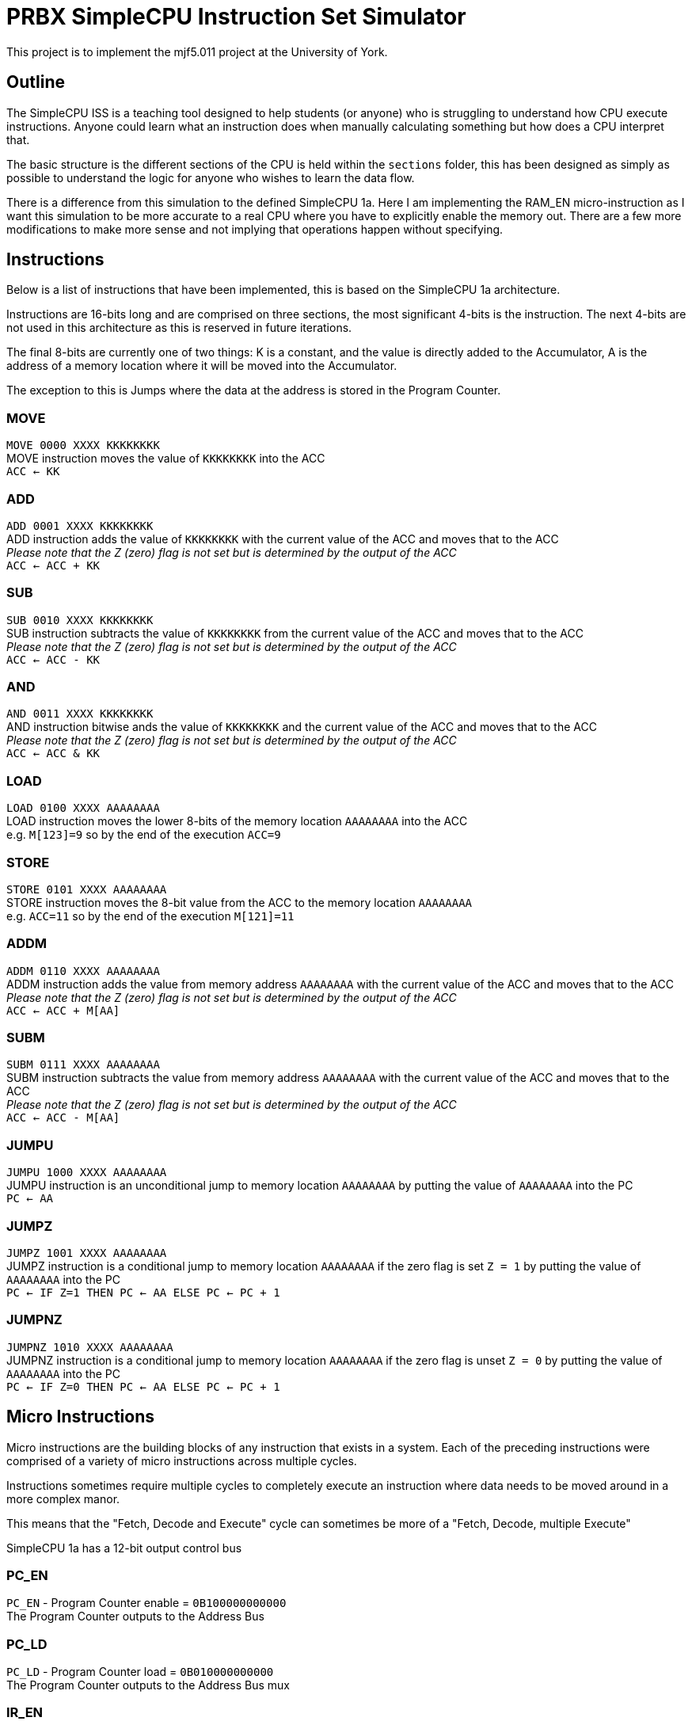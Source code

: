 = PRBX SimpleCPU Instruction Set Simulator

This project is to implement the mjf5.011 project at the University of York.

== Outline

The SimpleCPU ISS is a teaching tool designed to help students (or anyone) who is struggling to understand how CPU
execute instructions. Anyone could learn what an instruction does when manually calculating something but how does a
CPU interpret that.

The basic structure is the different sections of the CPU is held within the `sections` folder, this has been designed
as simply as possible to understand the logic for anyone who wishes to learn the data flow.

There is a difference from this simulation to the defined SimpleCPU 1a.
Here I am implementing the RAM_EN micro-instruction as I want this simulation to be more accurate to a real CPU where
you have to explicitly enable the memory out. There are a few more modifications to make more sense and not implying
that operations happen without specifying.

== Instructions

Below is a list of instructions that have been implemented, this is based on the SimpleCPU 1a architecture.

Instructions are 16-bits long and are comprised on three sections, the most significant 4-bits is the instruction.
The next 4-bits are not used in this architecture as this is reserved in future iterations.

The final 8-bits are currently one of two things: K is a constant, and the value is directly added to the Accumulator,
A is the address of a memory location where it will be moved into the Accumulator.

The exception to this is Jumps where the data at the address is stored in the Program Counter.

=== MOVE
[%hardbreaks]
`MOVE   0000 XXXX KKKKKKKK`
MOVE instruction moves the value of `KKKKKKKK` into the ACC
`ACC <- KK`

=== ADD
[%hardbreaks]
`ADD    0001 XXXX KKKKKKKK`
ADD instruction adds the value of `KKKKKKKK` with the current value of the ACC and moves that to the ACC
_Please note that the Z (zero) flag is not set but is determined by the output of the ACC_
`ACC <- ACC + KK`

=== SUB
[%hardbreaks]
`SUB    0010 XXXX KKKKKKKK`
SUB instruction subtracts the value of `KKKKKKKK` from the current value of the ACC and moves that to the ACC
_Please note that the Z (zero) flag is not set but is determined by the output of the ACC_
`ACC <- ACC - KK`

=== AND
[%hardbreaks]
`AND    0011 XXXX KKKKKKKK`
AND instruction bitwise ands the value of `KKKKKKKK` and the current value of the ACC and moves that to the ACC
_Please note that the Z (zero) flag is not set but is determined by the output of the ACC_
`ACC <- ACC & KK`

=== LOAD
[%hardbreaks]
`LOAD   0100 XXXX AAAAAAAA`
LOAD instruction moves the lower 8-bits of the memory location `AAAAAAAA` into the ACC
e.g. `M[123]=9` so by the end of the execution `ACC=9`

=== STORE
[%hardbreaks]
`STORE  0101 XXXX AAAAAAAA`
STORE instruction moves the 8-bit value from the ACC to the memory location `AAAAAAAA`
e.g. `ACC=11` so by the end of the execution `M[121]=11`

=== ADDM
`ADDM   0110 XXXX AAAAAAAA` +
ADDM instruction adds the value from memory address `AAAAAAAA` with the current value of the ACC and moves
that to the ACC +
_Please note that the Z (zero) flag is not set but is determined by the output of the ACC_ +
`ACC <- ACC + M[AA]`

=== SUBM
`SUBM   0111 XXXX AAAAAAAA` +
SUBM instruction subtracts the value from memory address `AAAAAAAA` with the current value of the ACC
and moves that to the ACC +
_Please note that the Z (zero) flag is not set but is determined by the output of the ACC_ +
`ACC <- ACC - M[AA]`

=== JUMPU
[%hardbreaks]
`JUMPU  1000 XXXX AAAAAAAA`
JUMPU instruction is an unconditional jump to memory location `AAAAAAAA` by putting the value of `AAAAAAAA` into the PC
`PC <- AA`

=== JUMPZ
`JUMPZ  1001 XXXX AAAAAAAA` +
JUMPZ instruction is a conditional jump to memory location `AAAAAAAA`
if the zero flag is set `Z = 1` by putting the value of `AAAAAAAA` into the PC +
`PC <- IF Z=1 THEN PC <- AA ELSE PC <- PC + 1`

=== JUMPNZ
`JUMPNZ 1010 XXXX AAAAAAAA` +
JUMPNZ instruction is a conditional jump to memory location `AAAAAAAA`
if the zero flag is unset `Z = 0` by putting the value of `AAAAAAAA` into the PC +
`PC <- IF Z=0 THEN PC <- AA ELSE PC <- PC + 1`

== Micro Instructions

Micro instructions are the building blocks of any instruction that exists in a system.
Each of the preceding instructions were comprised of a variety of micro instructions across multiple cycles.

Instructions sometimes require multiple cycles to completely execute an instruction where data needs to be moved around
in a more complex manor.

This means that the "Fetch, Decode and Execute" cycle can sometimes be more of a "Fetch, Decode, multiple Execute"

SimpleCPU 1a has a 12-bit output control bus

=== PC_EN
[%hardbreaks]
`PC_EN` - Program Counter enable = `0B100000000000`
The Program Counter outputs to the Address Bus

=== PC_LD
[%hardbreaks]
`PC_LD` - Program Counter load = `0B010000000000`
The Program Counter outputs to the Address Bus mux

=== IR_EN
[%hardbreaks]
`IR_EN` - Instruction Register enable = `0B001000000000`
The Program Counter outputs to the Internal Bus

=== ACC_EN
[%hardbreaks]
`ACC_EN` - Accumulator enable = `0B000100000000`
The Accumulator outputs to the Data In Bus

=== ACC_CTL2
[%hardbreaks]
`ACC_CTL2` - ALU control line 2 = `0B000010000000`
The control line 2 is part of ALU control

=== ACC_CTL1
[%hardbreaks]
`ACC_CTL1` - ALU control line 1 = `0B000001000000`
The control line 1 is part of ALU control

=== ACC_CTL0
[%hardbreaks]
`ACC_CTL0` - ALU control line 0 = `0B000000100000`
The control line 0 is part of ALU control

.ALU control logic
,===
ACC_CTL2, ACC_CTL1, ACC_CTL0, OP

0,0,0,ADD
0,0,1,SUB
0,1,0,AND
0,1,1,NU
1,0,0,PASS
1,0,1,NU
1,1,0,NU
1,1,1,NU
,===
Not used is denoted by `NU`

=== ADDR_SEL
[%hardbreaks]
`ADDR_SEL` - Address mux selector = `0B000000010000`
Signal 0 passes the Program Counter to the Address Bus
Signal 1 passes the Internal Bus to the Address Bus

=== DATA_SEL
[%hardbreaks]
`DATA_SEL` - Data mux selector = `0B000000001000`
Signal 0 passes the Internal Bus to the ALU
Signal 1 passes the Data Out Bus to the ALU

=== RAM_EN
[%hardbreaks]
`RAM_EN` - RAM enable = `0B000000000100`
The RAM outputs to the Data Out Bus

=== RAM_WR
[%hardbreaks]
`RAM_WR` - RAM write enable = `0B000000000010`
The RAM accepts data in from the Data In Bus

=== ROM_EN
[%hardbreaks]
`ROM_EN` - ROM enable = `0B000000000001`
The RAM outputs to the Data Out Bus (not used)
